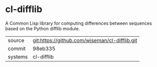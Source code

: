 * cl-difflib

A Common Lisp library for computing differences between sequences based on the Python difflib module.

|---------+-----------------------------------------------|
| source  | git:https://github.com/wiseman/cl-difflib.git |
| commit  | 98eb335                                       |
| systems | cl-difflib                                    |
|---------+-----------------------------------------------|
